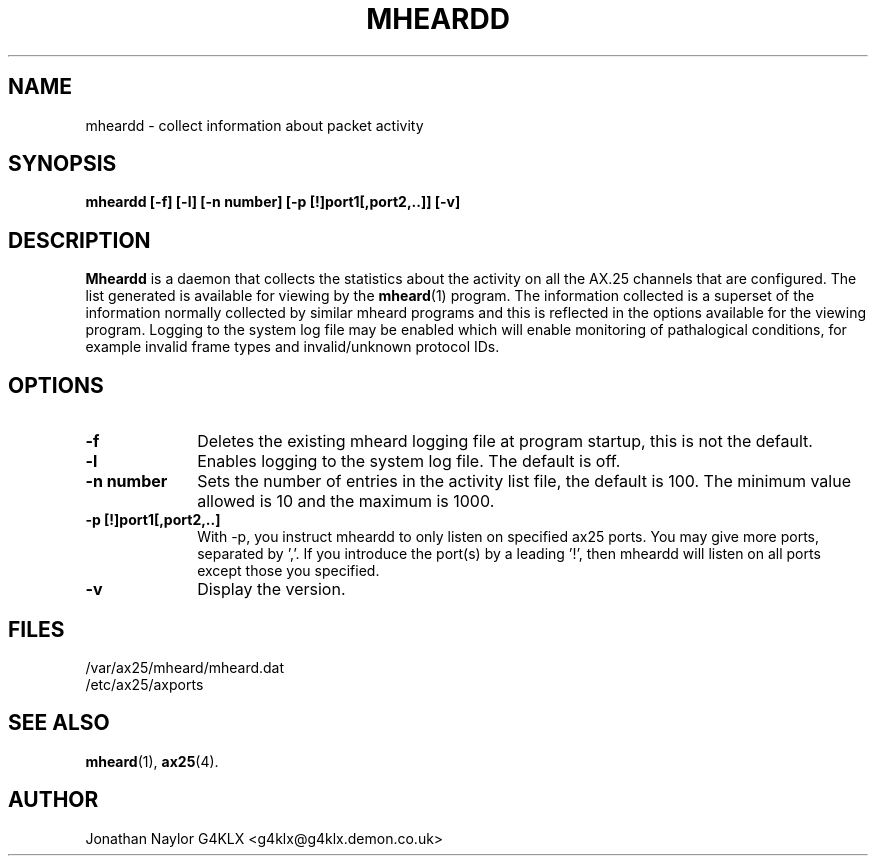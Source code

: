 .TH MHEARDD 8 "10 December 2005" Linux "Linux Programmer's Manual"
.SH NAME
mheardd \- collect information about packet activity
.SH SYNOPSIS
.B mheardd [-f] [-l] [-n number] [-p [!]port1[,port2,..]] [-v]
.SH DESCRIPTION
.LP
.B Mheardd
is a daemon that collects the statistics about the activity on all the AX.25
channels that are configured. The list generated is available for viewing by
the
.BR mheard (1)
program. The information collected is a superset of the information normally
collected by similar mheard programs and this is reflected in the options
available for the viewing program. Logging to the system log file may be
enabled which will enable monitoring of pathalogical conditions, for example
invalid frame types and invalid/unknown protocol IDs.
.SH OPTIONS
.TP 10
.BI \-f
Deletes the existing mheard logging file at program startup, this is not the
default.
.TP 10
.BI \-l
Enables logging to the system log file. The default is off.
.TP 10
.BI "\-n number"
Sets the number of entries in the activity list file, the default is 100. The
minimum value allowed is 10 and the maximum is 1000.
.TP 10
.BI "\-p [!]port1[,port2,..]"
With -p, you instruct mheardd to only listen on specified ax25 ports.
You may give more ports, separated by ','.
If you introduce the port(s) by a leading '!', then mheardd will listen
on all ports except those you specified.
.TP 10
.BI \-v
Display the version.
.SH FILES
.LP
/var/ax25/mheard/mheard.dat
.br
/etc/ax25/axports
.SH "SEE ALSO"
.BR mheard (1),
.BR ax25 (4).
.SH AUTHOR
Jonathan Naylor G4KLX <g4klx@g4klx.demon.co.uk>
